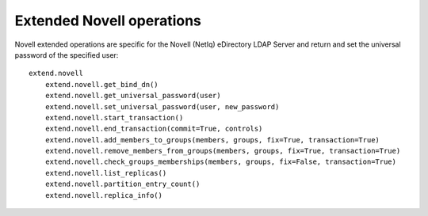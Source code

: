 ##########################
Extended Novell operations
##########################

Novell extended operations are specific for the Novell (NetIq) eDirectory LDAP Server and return and set the universal
password of the specified user::

    extend.novell
        extend.novell.get_bind_dn()
        extend.novell.get_universal_password(user)
        extend.novell.set_universal_password(user, new_password)
        extend.novell.start_transaction()
        extend.novell.end_transaction(commit=True, controls)
        extend.novell.add_members_to_groups(members, groups, fix=True, transaction=True)
        extend.novell.remove_members_from_groups(members, groups, fix=True, transaction=True)
        extend.novell.check_groups_memberships(members, groups, fix=False, transaction=True)
        extend.novell.list_replicas()
        extend.novell.partition_entry_count()
        extend.novell.replica_info()
